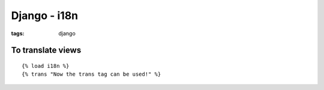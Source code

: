 Django - i18n
-------------
:tags: django 


To translate views
==============================
::

 {% load i18n %}
 {% trans "Now the trans tag can be used!" %}
